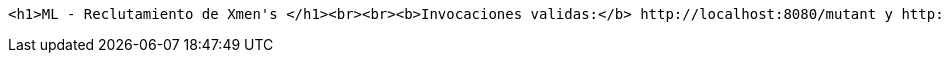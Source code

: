 [source,options="nowrap"]
----
<h1>ML - Reclutamiento de Xmen's </h1><br><br><b>Invocaciones validas:</b> http://localhost:8080/mutant y http://localhost:8080/stats.<br><b>Documentación:</b> http://localhost:8080/swagger-ui.html
----